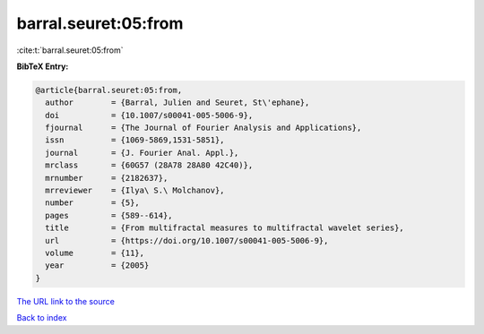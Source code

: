 barral.seuret:05:from
=====================

:cite:t:`barral.seuret:05:from`

**BibTeX Entry:**

.. code-block:: bibtex

   @article{barral.seuret:05:from,
     author        = {Barral, Julien and Seuret, St\'ephane},
     doi           = {10.1007/s00041-005-5006-9},
     fjournal      = {The Journal of Fourier Analysis and Applications},
     issn          = {1069-5869,1531-5851},
     journal       = {J. Fourier Anal. Appl.},
     mrclass       = {60G57 (28A78 28A80 42C40)},
     mrnumber      = {2182637},
     mrreviewer    = {Ilya\ S.\ Molchanov},
     number        = {5},
     pages         = {589--614},
     title         = {From multifractal measures to multifractal wavelet series},
     url           = {https://doi.org/10.1007/s00041-005-5006-9},
     volume        = {11},
     year          = {2005}
   }

`The URL link to the source <https://doi.org/10.1007/s00041-005-5006-9>`__


`Back to index <../By-Cite-Keys.html>`__

